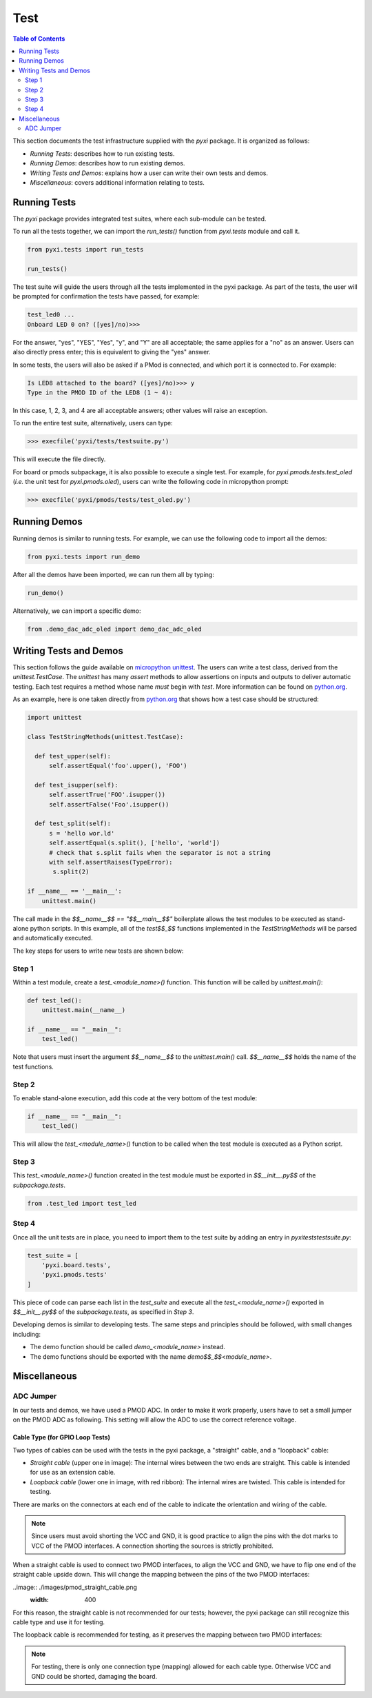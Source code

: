 ****
Test
****


.. contents:: Table of Contents
   :depth: 2
 
This section documents the test infrastructure supplied with the `pyxi` package. It is organized as follows:

* *Running Tests*: describes how to run existing tests.
* *Running Demos*: describes how to run existing demos.
* *Writing Tests and Demos*: explains how a user can write their own tests and demos.
* *Miscellaneous*: covers additional information relating to tests. 


Running Tests
=============


The *pyxi* package provides integrated test suites, where each sub-module can be tested. 

To run all the tests together, we can import the `run_tests()` function from `pyxi.tests` module and call it.

.. code-block:: python

   from pyxi.tests import run_tests

   run_tests()
 
The test suite will guide the users through all the tests implemented in the pyxi package. As part of the tests, the user will be prompted for confirmation the tests have passed, for example:

.. code-block:: python

   test_led0 ...
   Onboard LED 0 on? ([yes]/no)>>>

For the answer, "yes", "YES", "Yes", "y", and "Y" are all acceptable; the same applies for a "no" as an answer. Users can also directly press enter; this is equivalent to giving the "yes" answer.

In some tests, the users will also be asked if a PMod is connected, and which port it is connected to. For example:

.. code-block:: python

   Is LED8 attached to the board? ([yes]/no)>>> y
   Type in the PMOD ID of the LED8 (1 ~ 4):

In this case, 1, 2, 3, and 4 are all acceptable answers; other values will raise an exception. 

To run the entire test suite, alternatively, users can type:

.. code-block:: python

   >>> execfile('pyxi/tests/testsuite.py')

This will execute the file directly.

For board or pmods subpackage, it is also possible to execute a single test. For example, for `pyxi.pmods.tests.test_oled` (*i.e.* the unit test for `pyxi.pmods.oled`), users can write the following code in micropython prompt:

.. code-block:: python

   >>> execfile('pyxi/pmods/tests/test_oled.py')

Running Demos
=============

Running demos is similar to running tests. For example, we can use the following code to import all the demos: 

.. code-block:: python

   from pyxi.tests import run_demo

After all the demos have been imported, we can run them all by typing:

.. code-block:: python

   run_demo()

Alternatively, we can import a specific demo:

.. code-block:: python

   from .demo_dac_adc_oled import demo_dac_adc_oled

Writing Tests and Demos
=======================
This section follows the guide available on `micropython unittest <https://pypi.python.org/pypi/micropython-unittest>`_. The users can write a test class, derived from the `unittest.TestCase`. The `unittest` has many `assert` methods to allow assertions on inputs and outputs to deliver automatic testing. Each test requires a method whose name *must* begin with `test`. More information can be found on `python.org <https://docs.python.org/3.5/library/unittest.html>`_.

As an example, here is one taken directly from `python.org <https://docs.python.org/3.5/library/unittest.html>`_ that shows how a test case should be structured:

.. code-block:: python

   import unittest

   class TestStringMethods(unittest.TestCase):

     def test_upper(self):
         self.assertEqual('foo'.upper(), 'FOO')

     def test_isupper(self):
         self.assertTrue('FOO'.isupper())
         self.assertFalse('Foo'.isupper())

     def test_split(self):
         s = 'hello wor.ld'
         self.assertEqual(s.split(), ['hello', 'world'])
         # check that s.split fails when the separator is not a string
         with self.assertRaises(TypeError):
          s.split(2)

   if __name__ == '__main__':
       unittest.main()

The call made in the `$$__name__$$ == "$$__main__$$"` boilerplate allows the test modules to be executed as stand-alone python scripts. In this example, all of the `test$$_$$` functions implemented in the `TestStringMethods` will be parsed and automatically executed.

The key steps for users to write new tests are shown below:

Step 1
------ 
 
Within a test module, create a `test_<module_name>()` function. This function will be called by `unittest.main()`:

.. code-block:: python

   def test_led():
       unittest.main(__name__)

   if __name__ == "__main__":
       test_led()

Note that users must insert the argument `$$__name__$$` to the `unittest.main()` call. `$$__name__$$` holds the name of the test functions.

Step 2
------
To enable stand-alone execution, add this code at the very bottom of the test module: 

.. code-block:: python

   if __name__ == "__main__":
       test_led()

This will allow the `test_<module_name>()` function to be called when the test module is executed as a Python script.

Step 3
------
This `test_<module_name>()` function created in the test module must be exported in `$$__init__.py$$` of the `subpackage.tests`.

.. code-block:: python

   from .test_led import test_led

Step 4
------
Once all the unit tests are in place, you need to import them to the test suite by adding an entry in `pyxi\tests\testsuite.py`:

.. code-block:: python

   test_suite = [
       'pyxi.board.tests',
       'pyxi.pmods.tests' 
   ]

This piece of code can parse each list in the `test_suite` and execute all the `test_<module_name>()` exported in `$$__init__.py$$` of the `subpackage.tests`, as specified in *Step 3*.

Developing demos is similar to developing tests. The same steps and principles should be followed, with small changes including:

- The demo function should be called `demo_<module_name>` instead.

- The demo functions should be exported with the name `demo$$_$$<module_name>`.


Miscellaneous
=============

ADC Jumper
----------


In our tests and demos, we have used a PMOD ADC. In order to make it work properly, users have to set a small jumper on the PMOD ADC as following. This setting will allow the ADC to use the correct reference voltage.
 
.. image:: ./images/adc_jumper.jpeg

Cable Type (for GPIO Loop Tests)
^^^^^^^^^^^^^^^^^^^^^^^^^^^^^^^^

Two types of cables can be used with the tests in the pyxi package, a "straight" cable, and a "loopback" cable:

.. image:: ./images/cable_type.jpeg
   :width: 400
 
*  *Straight cable* (upper one in image): The internal wires between the two ends are straight. This cable is intended for use as an extension cable.
*  *Loopback cable* (lower one in image, with red ribbon): The internal wires are twisted. This cable is intended for testing.

There are marks on the connectors at each end of the cable to indicate the orientation and wiring of the cable. 

.. note::  

   Since users must avoid shorting the VCC and GND, it is good practice to align the pins with the dot marks to VCC of the PMOD interfaces. 
   A connection shorting the sources is strictly prohibited.


When a straight cable is used to connect two PMOD interfaces, to align the VCC and GND, we have to flip one end of the straight cable upside down. This will change the mapping between the pins of the two PMOD interfaces:

..image:: ./images/pmod_straight_cable.png
  :width: 400

For this reason, the straight cable is not recommended for our tests; however, the pyxi package can still recognize this cable type and use it for testing.

The loopback cable is recommended for testing, as it preserves the mapping between two PMOD interfaces:

.. image:: ./images/pmod_loopback_cable.png
   :width: 400

.. note::

   For testing, there is only one connection type (mapping) allowed for each cable type. Otherwise VCC and GND could be shorted, damaging the board.
